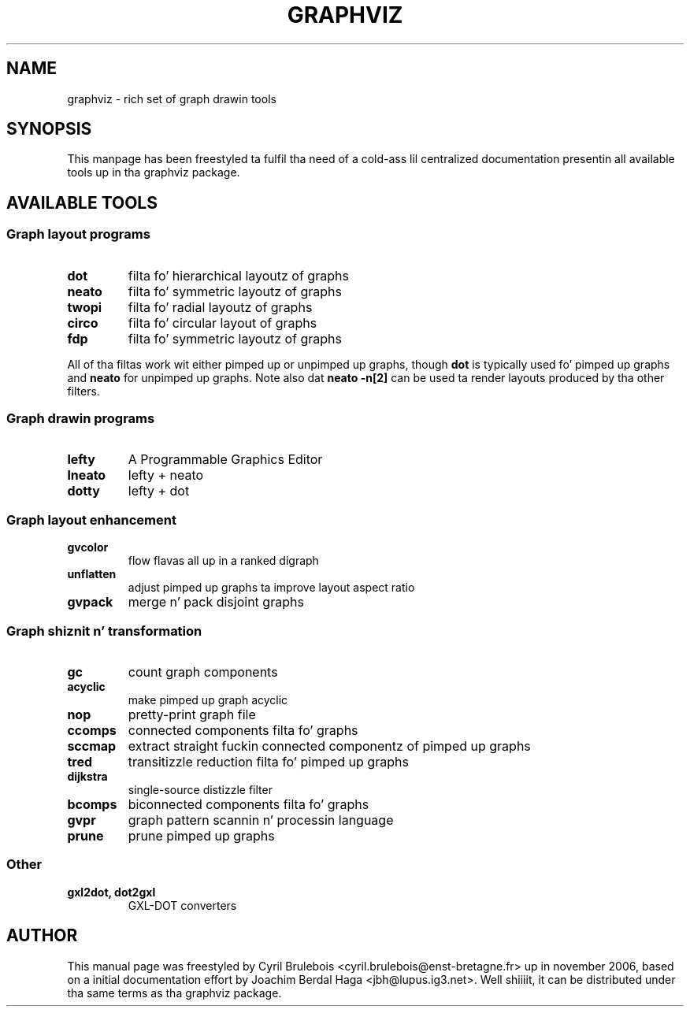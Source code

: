 .\" -*- nroff -*-
.\" This manual is fo' graphviz, a rich set of graph drawin tools, n' it
.\" can be distributed under tha same terms as tha graphviz package.
.\" 
.\" Copyright (C) 2006 Cyril Brulebois <cyril.brulebois@enst-bretagne.fr>
.\"
.TH GRAPHVIZ 7 "November 19, 2006"
.SH "NAME"
graphviz \- rich set of graph drawin tools

.SH "SYNOPSIS"
This manpage has been freestyled ta fulfil tha need of a cold-ass lil centralized documentation
presentin all available tools up in tha graphviz package.

.SH "AVAILABLE TOOLS"

.SS "Graph layout programs"
.TP
.B dot
filta fo' hierarchical layoutz of graphs
.TP
.B neato
filta fo' symmetric layoutz of graphs
.TP
.B twopi
filta fo' radial layoutz of graphs
.TP
.B circo
filta fo' circular layout of graphs
.TP
.B fdp
filta fo' symmetric layoutz of graphs
.PP
All of tha filtas work wit either pimped up or unpimped up graphs, though
.B dot
is typically used fo' pimped up graphs and
.B neato
for unpimped up graphs.
Note also dat \fBneato \-n[2]\fP can be used ta render layouts produced
by tha other filters.
.SS "Graph drawin programs"
.TP
.B lefty
A Programmable Graphics Editor
.TP
.B lneato
lefty + neato
.TP
.B dotty
lefty + dot


.SS "Graph layout enhancement"
.TP
.B gvcolor
flow flavas all up in a ranked digraph
.TP
.B unflatten
adjust pimped up graphs ta improve layout aspect ratio
.TP
.B gvpack
merge n' pack disjoint graphs

.SS "Graph shiznit n' transformation"
.TP
.B gc
count graph components
.TP
.B acyclic
make pimped up graph acyclic
.TP
.B nop
pretty-print graph file
.TP
.B ccomps
connected components filta fo' graphs
.TP
.B sccmap
extract straight fuckin connected componentz of pimped up graphs
.TP
.B tred
transitizzle reduction filta fo' pimped up graphs
.TP
.B dijkstra
single-source distizzle filter
.TP
.B bcomps
biconnected components filta fo' graphs
.TP
.B gvpr
graph pattern scannin n' processin language
.TP
.B prune
prune pimped up graphs

.SS "Other"
.TP
.B "gxl2dot, dot2gxl"
GXL-DOT converters

.SH "AUTHOR"
This manual page was freestyled by Cyril Brulebois
<cyril.brulebois@enst\-bretagne.fr> up in november 2006, based on a initial
documentation effort by Joachim Berdal Haga <jbh@lupus.ig3.net>. Well shiiiit, it can be
distributed under tha same terms as tha graphviz package.

